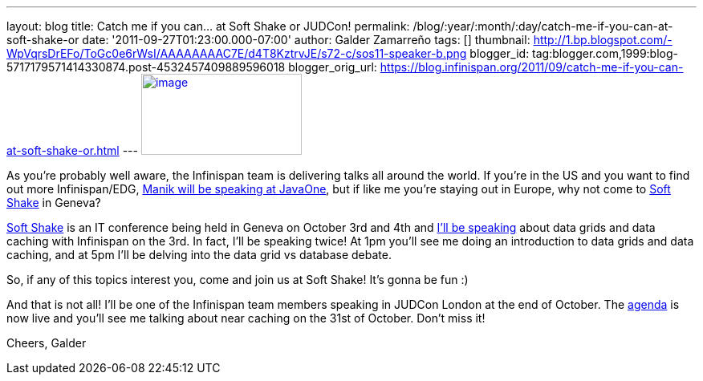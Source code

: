 ---
layout: blog
title: Catch me if you can... at Soft Shake or JUDCon!
permalink: /blog/:year/:month/:day/catch-me-if-you-can-at-soft-shake-or
date: '2011-09-27T01:23:00.000-07:00'
author: Galder Zamarreño
tags: []
thumbnail: http://1.bp.blogspot.com/-WpVqrsDrEFo/ToGc0e6rWsI/AAAAAAAAC7E/d4T8KztrvJE/s72-c/sos11-speaker-b.png
blogger_id: tag:blogger.com,1999:blog-5717179571414330874.post-4532457409889596018
blogger_orig_url: https://blog.infinispan.org/2011/09/catch-me-if-you-can-at-soft-shake-or.html
---
http://1.bp.blogspot.com/-WpVqrsDrEFo/ToGc0e6rWsI/AAAAAAAAC7E/d4T8KztrvJE/s1600/sos11-speaker-b.png[image:http://1.bp.blogspot.com/-WpVqrsDrEFo/ToGc0e6rWsI/AAAAAAAAC7E/d4T8KztrvJE/s200/sos11-speaker-b.png[image,width=200,height=101]]

As you're probably well aware, the Infinispan team is delivering talks
all around the world. If you're in the US and you want to find out more
Infinispan/EDG,
http://infinispan.blogspot.com/2011/09/javaone-2011-and-devoxx-2011.html[Manik
will be speaking at JavaOne], but if like me you're staying out in
Europe, why not come to http://soft-shake.ch/en/[Soft Shake] in
Geneva?

http://soft-shake.ch/en/[Soft Shake] is an IT conference being held in
Geneva on October 3rd and 4th and http://soft-shake.ch/en/schedule/[I'll
be speaking] about data grids and data caching with Infinispan on the
3rd. In fact, I'll be speaking twice! At 1pm you'll see me doing an
introduction to data grids and data caching, and at 5pm I'll be delving
into the data grid vs database debate.

So, if any of this topics interest you, come and join us at Soft Shake!
It's gonna be fun :)

And that is not all! I'll be one of the Infinispan team members speaking
in JUDCon London at the end of October. The
http://www.jboss.org/events/JUDCon/2011/london/agenda.html[agenda] is
now live and you'll see me talking about near caching on the 31st of
October. Don't miss it!

Cheers,
Galder
